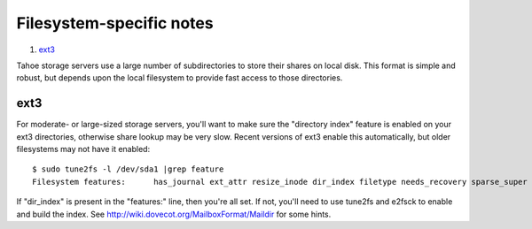 =========================
Filesystem-specific notes
=========================

1. ext3_

Tahoe storage servers use a large number of subdirectories to store their
shares on local disk. This format is simple and robust, but depends upon the
local filesystem to provide fast access to those directories.

ext3
====

For moderate- or large-sized storage servers, you'll want to make sure the
"directory index" feature is enabled on your ext3 directories, otherwise
share lookup may be very slow. Recent versions of ext3 enable this
automatically, but older filesystems may not have it enabled::

  $ sudo tune2fs -l /dev/sda1 |grep feature
  Filesystem features:      has_journal ext_attr resize_inode dir_index filetype needs_recovery sparse_super large_file

If "dir_index" is present in the "features:" line, then you're all set. If
not, you'll need to use tune2fs and e2fsck to enable and build the index. See
`<http://wiki.dovecot.org/MailboxFormat/Maildir>`_ for some hints.
